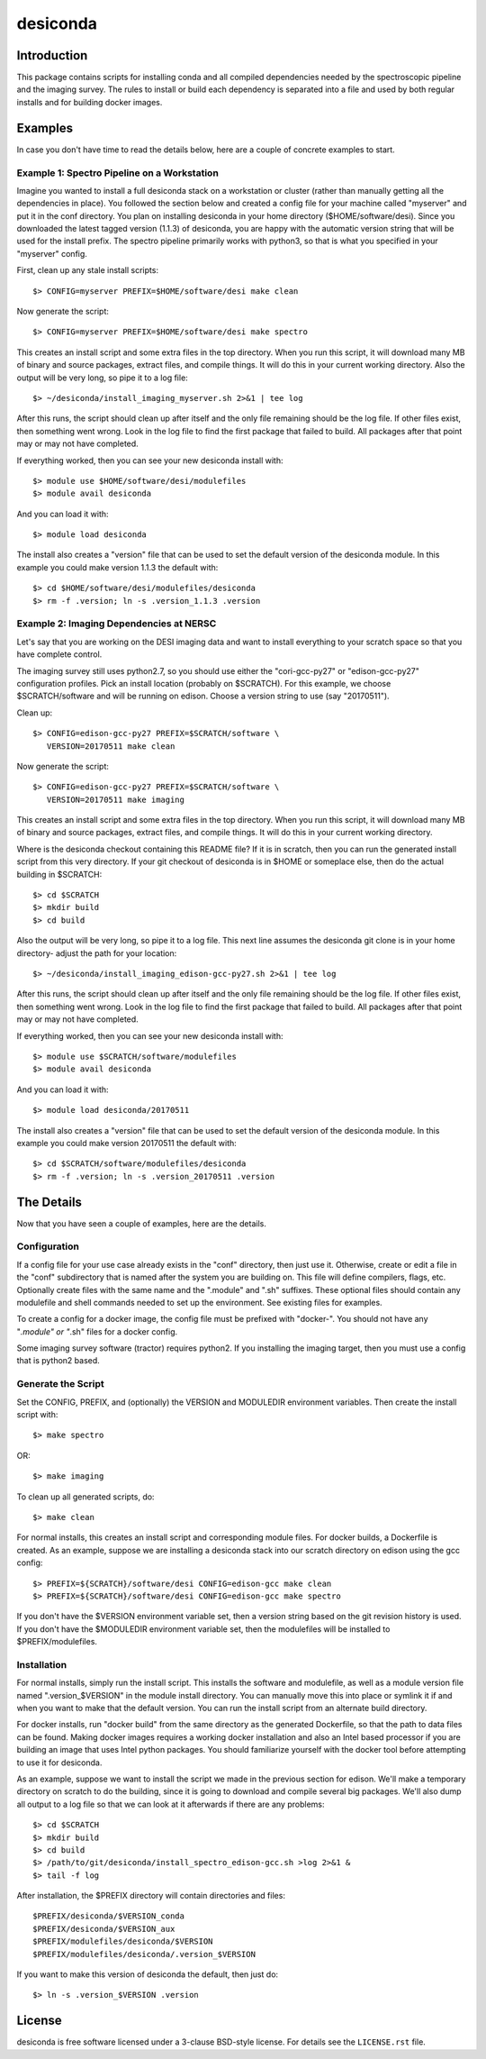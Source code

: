 ===========
desiconda
===========

Introduction
---------------

This package contains scripts for installing conda and all compiled
dependencies needed by the spectroscopic pipeline and the imaging survey.
The rules to install or build each dependency is separated into a file
and used by both regular installs and for building docker images.


Examples
----------------

In case you don't have time to read the details below, here are a couple
of concrete examples to start.


Example 1:  Spectro Pipeline on a Workstation
~~~~~~~~~~~~~~~~~~~~~~~~~~~~~~~~~~~~~~~~~~~~~~~~~~

Imagine you wanted to install a full desiconda stack on a workstation or
cluster (rather than manually getting all the dependencies in place).  
You followed the section below and created a config file for your machine
called "myserver" and put it in the conf directory.  You plan on installing
desiconda in your home directory ($HOME/software/desi).  Since you downloaded
the latest tagged version (1.1.3) of desiconda, you are happy with the 
automatic version string that will be used for the install prefix.  The 
spectro pipeline primarily works with python3, so that is what you specified 
in your "myserver" config.

First, clean up any stale install scripts::

    $> CONFIG=myserver PREFIX=$HOME/software/desi make clean

Now generate the script::

    $> CONFIG=myserver PREFIX=$HOME/software/desi make spectro

This creates an install script and some extra files in the top directory.  When
you run this script, it will download many MB of binary and source packages, 
extract files, and compile things.  It will do this in your current working
directory.  Also the output will be very long, so pipe it to a log file::

    $> ~/desiconda/install_imaging_myserver.sh 2>&1 | tee log

After this runs, the script should clean up after itself and the only file 
remaining should be the log file.  If other files exist, then something went
wrong.  Look in the log file to find the first package that failed to build.
All packages after that point may or may not have completed.

If everything worked, then you can see your new desiconda install with::

    $> module use $HOME/software/desi/modulefiles
    $> module avail desiconda

And you can load it with::

    $> module load desiconda

The install also creates a "version" file that can be used to set the default
version of the desiconda module.  In this example you could make version 
1.1.3 the default with::

    $> cd $HOME/software/desi/modulefiles/desiconda
    $> rm -f .version; ln -s .version_1.1.3 .version


Example 2:  Imaging Dependencies at NERSC
~~~~~~~~~~~~~~~~~~~~~~~~~~~~~~~~~~~~~~~~~~~~~~~~~

Let's say that you are working on the DESI imaging data and want to install
everything to your scratch space so that you have complete control.

The imaging survey still uses python2.7, so you should use either the 
"cori-gcc-py27" or "edison-gcc-py27" configuration profiles.  Pick an install
location (probably on $SCRATCH).  For this example, we choose $SCRATCH/software
and will be running on edison.  Choose a version string to use (say "20170511").

Clean up::

    $> CONFIG=edison-gcc-py27 PREFIX=$SCRATCH/software \
       VERSION=20170511 make clean

Now generate the script::

    $> CONFIG=edison-gcc-py27 PREFIX=$SCRATCH/software \
       VERSION=20170511 make imaging

This creates an install script and some extra files in the top directory.  When
you run this script, it will download many MB of binary and source packages, 
extract files, and compile things.  It will do this in your current working
directory.

Where is the desiconda checkout containing this README file?  If it is in 
scratch, then you can run the generated install script from this very directory.
If your git checkout of desiconda is in $HOME or someplace else, then do the
actual building in $SCRATCH::

    $> cd $SCRATCH
    $> mkdir build
    $> cd build

Also the output will be very long, so pipe it to a log file.  This next line
assumes the desiconda git clone is in your home directory- adjust the path
for your location::

    $> ~/desiconda/install_imaging_edison-gcc-py27.sh 2>&1 | tee log

After this runs, the script should clean up after itself and the only file 
remaining should be the log file.  If other files exist, then something went
wrong.  Look in the log file to find the first package that failed to build.
All packages after that point may or may not have completed.

If everything worked, then you can see your new desiconda install with::

    $> module use $SCRATCH/software/modulefiles
    $> module avail desiconda

And you can load it with::

    $> module load desiconda/20170511

The install also creates a "version" file that can be used to set the default
version of the desiconda module.  In this example you could make version 
20170511 the default with::

    $> cd $SCRATCH/software/modulefiles/desiconda
    $> rm -f .version; ln -s .version_20170511 .version


The Details
----------------

Now that you have seen a couple of examples, here are the details.

Configuration
~~~~~~~~~~~~~~~~~~

If a config file for your use case already exists in the "conf" directory, then
just use it.  Otherwise, create or edit a file in the "conf" subdirectory that 
is named after the system you are building on.  This file will define 
compilers, flags, etc.  Optionally create files with the same name and the 
".module" and ".sh" suffixes.  These optional files should contain any 
modulefile and shell commands needed to set up the environment.  See existing 
files for examples.

To create a config for a docker image, the config file must be prefixed
with "docker-".  You should not have any "*.module" or "*.sh" files for
a docker config.

Some imaging survey software (tractor) requires python2.  If you installing
the imaging target, then you must use a config that is python2 based.


Generate the Script
~~~~~~~~~~~~~~~~~~~~~~~~~~~~~~

Set the CONFIG, PREFIX, and (optionally) the VERSION and MODULEDIR 
environment variables.  Then create the install script with::

    $> make spectro

OR::

    $> make imaging

To clean up all generated scripts, do::

    $> make clean

For normal installs, this creates an install script and corresponding
module files.  For docker builds, a Dockerfile is created.  As an example,
suppose we are installing a desiconda stack into our scratch directory
on edison using the gcc config::

    $> PREFIX=${SCRATCH}/software/desi CONFIG=edison-gcc make clean
    $> PREFIX=${SCRATCH}/software/desi CONFIG=edison-gcc make spectro

If you don't have the $VERSION environment variable set, then a version
string based on the git revision history is used.  If you don't have the
$MODULEDIR environment variable set, then the modulefiles will be installed
to $PREFIX/modulefiles.


Installation
~~~~~~~~~~~~~~~~~~~~~~~~

For normal installs, simply run the install script.  This installs the
software and modulefile, as well as a module version file named
".version_$VERSION" in the module install directory.  You can manually
move this into place or symlink it if and when you want to make that the 
default version.  You can run the install script from an alternate build 
directory.  

For docker installs, run "docker build" from the same directory as the 
generated Dockerfile, so that the path to data files can be found.  Making 
docker images requires a working docker installation and also an Intel 
based processor if you are building an image that uses Intel python packages.
You should familiarize yourself with the docker tool before attempting to use
it for desiconda.

As an example, suppose we want to install the script we made in the
previous section for edison.  We'll make a temporary directory on
scratch to do the building, since it is going to download and compile
several big packages.  We'll also dump all output to a log file so that
we can look at it afterwards if there are any problems::

    $> cd $SCRATCH
    $> mkdir build
    $> cd build
    $> /path/to/git/desiconda/install_spectro_edison-gcc.sh >log 2>&1 &
    $> tail -f log

After installation, the $PREFIX directory will contain directories
and files::

    $PREFIX/desiconda/$VERSION_conda
    $PREFIX/desiconda/$VERSION_aux
    $PREFIX/modulefiles/desiconda/$VERSION
    $PREFIX/modulefiles/desiconda/.version_$VERSION

If you want to make this version of desiconda the default, then just
do::

    $> ln -s .version_$VERSION .version


License
-------

desiconda is free software licensed under a 3-clause BSD-style license. For
details see the ``LICENSE.rst`` file.
